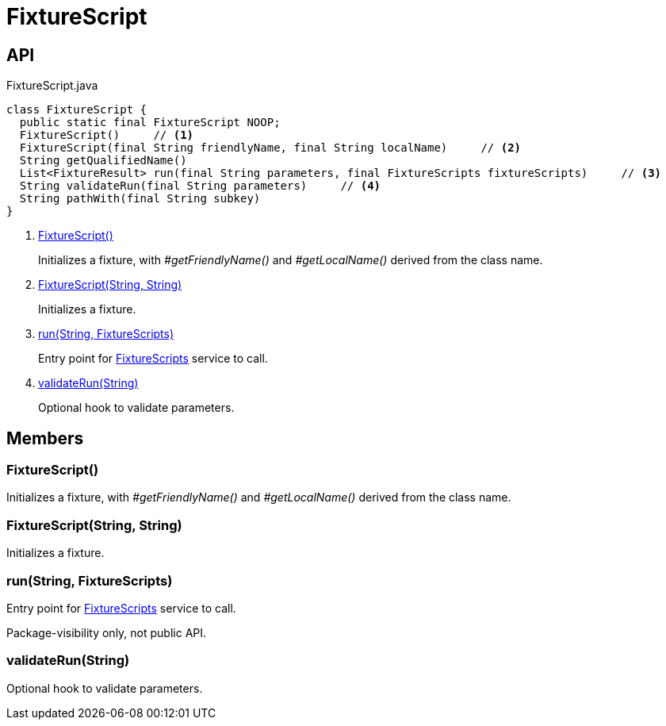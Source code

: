 = FixtureScript
:Notice: Licensed to the Apache Software Foundation (ASF) under one or more contributor license agreements. See the NOTICE file distributed with this work for additional information regarding copyright ownership. The ASF licenses this file to you under the Apache License, Version 2.0 (the "License"); you may not use this file except in compliance with the License. You may obtain a copy of the License at. http://www.apache.org/licenses/LICENSE-2.0 . Unless required by applicable law or agreed to in writing, software distributed under the License is distributed on an "AS IS" BASIS, WITHOUT WARRANTIES OR  CONDITIONS OF ANY KIND, either express or implied. See the License for the specific language governing permissions and limitations under the License.

== API

[source,java]
.FixtureScript.java
----
class FixtureScript {
  public static final FixtureScript NOOP;
  FixtureScript()     // <.>
  FixtureScript(final String friendlyName, final String localName)     // <.>
  String getQualifiedName()
  List<FixtureResult> run(final String parameters, final FixtureScripts fixtureScripts)     // <.>
  String validateRun(final String parameters)     // <.>
  String pathWith(final String subkey)
}
----

<.> xref:#FixtureScript__[FixtureScript()]
+
--
Initializes a fixture, with _#getFriendlyName()_ and _#getLocalName()_ derived from the class name.
--
<.> xref:#FixtureScript__String_String[FixtureScript(String, String)]
+
--
Initializes a fixture.
--
<.> xref:#run__String_FixtureScripts[run(String, FixtureScripts)]
+
--
Entry point for xref:refguide:testing:index/fixtures/applib/fixturescripts/FixtureScripts.adoc[FixtureScripts] service to call.
--
<.> xref:#validateRun__String[validateRun(String)]
+
--
Optional hook to validate parameters.
--

== Members

[#FixtureScript__]
=== FixtureScript()

Initializes a fixture, with _#getFriendlyName()_ and _#getLocalName()_ derived from the class name.

[#FixtureScript__String_String]
=== FixtureScript(String, String)

Initializes a fixture.

[#run__String_FixtureScripts]
=== run(String, FixtureScripts)

Entry point for xref:refguide:testing:index/fixtures/applib/fixturescripts/FixtureScripts.adoc[FixtureScripts] service to call.

Package-visibility only, not public API.

[#validateRun__String]
=== validateRun(String)

Optional hook to validate parameters.
